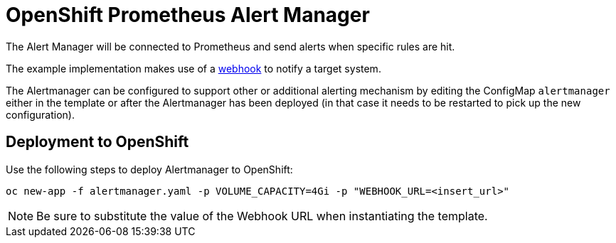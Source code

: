 # OpenShift Prometheus Alert Manager

The Alert Manager will be connected to Prometheus and send alerts when specific rules are hit.

The example implementation makes use of a link:https://prometheus.io/docs/alerting/configuration/#<webhook_config>[webhook] to notify a target system.

The Alertmanager can be configured to support other or additional alerting mechanism by editing the ConfigMap `alertmanager` either in the template or after the Alertmanager has been deployed (in that case it needs to be restarted to pick up the new configuration).

## Deployment to OpenShift

Use the following steps to deploy Alertmanager to OpenShift:

[source,bash]
----
oc new-app -f alertmanager.yaml -p VOLUME_CAPACITY=4Gi -p "WEBHOOK_URL=<insert_url>"
----

NOTE: Be sure to substitute the value of the Webhook URL when instantiating the template.
